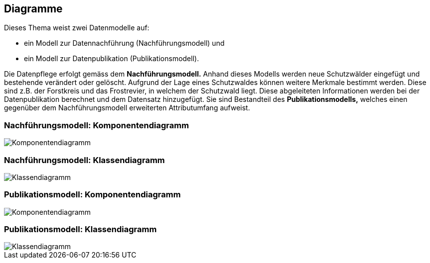 == Diagramme
Dieses Thema weist zwei Datenmodelle auf:

* ein Modell zur Datennachführung (Nachführungsmodell) und
* ein Modell zur Datenpublikation (Publikationsmodell).

Die Datenpflege erfolgt gemäss dem *Nachführungsmodell.* Anhand dieses Modells werden neue Schutzwälder eingefügt und bestehende verändert oder gelöscht. Aufgrund der Lage eines Schutzwaldes können weitere Merkmale bestimmt werden. Diese sind z.B. der Forstkreis und das Frostrevier, in welchem der Schutzwald liegt. Diese abgeleiteten Informationen werden bei der Datenpublikation berechnet und dem Datensatz hinzugefügt. Sie sind Bestandteil des *Publikationsmodells,* welches einen gegenüber dem Nachführungsmodell erweiterten Attributumfang aufweist.

=== Nachführungsmodell: Komponentendiagramm
image::../img/Komponentendiagramm.jpg[]

=== Nachführungsmodell: Klassendiagramm
image::../img/Klassendiagramm.jpg[]

=== Publikationsmodell: Komponentendiagramm
image::../img/Komponentendiagramm.jpg[]

=== Publikationsmodell: Klassendiagramm
image::../img/Klassendiagramm.jpg[]

ifdef::backend-pdf[]
<<<
endif::[]
